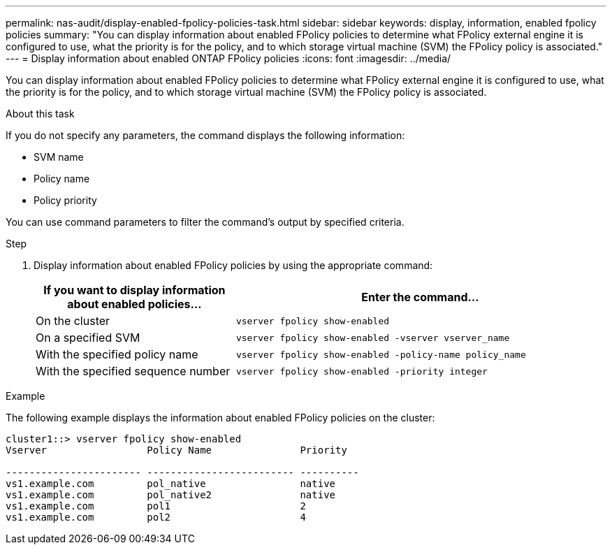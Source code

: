 ---
permalink: nas-audit/display-enabled-fpolicy-policies-task.html
sidebar: sidebar
keywords: display, information, enabled fpolicy policies
summary: "You can display information about enabled FPolicy policies to determine what FPolicy external engine it is configured to use, what the priority is for the policy, and to which storage virtual machine (SVM) the FPolicy policy is associated."
---
= Display information about enabled ONTAP FPolicy policies
:icons: font
:imagesdir: ../media/

[.lead]
You can display information about enabled FPolicy policies to determine what FPolicy external engine it is configured to use, what the priority is for the policy, and to which storage virtual machine (SVM) the FPolicy policy is associated.

.About this task

If you do not specify any parameters, the command displays the following information:

* SVM name
* Policy name
* Policy priority

You can use command parameters to filter the command's output by specified criteria.

.Step

. Display information about enabled FPolicy policies by using the appropriate command:
+
[cols="35,65"]
|===

h| If you want to display information about enabled policies... h| Enter the command...
a|
On the cluster
a|
`vserver fpolicy show-enabled`
a|
On a specified SVM
a|
`vserver fpolicy show-enabled -vserver vserver_name`
a|
With the specified policy name
a|
`vserver fpolicy show-enabled -policy-name policy_name`
a|
With the specified sequence number
a|
`vserver fpolicy show-enabled -priority integer`
|===

.Example

The following example displays the information about enabled FPolicy policies on the cluster:

----
cluster1::> vserver fpolicy show-enabled
Vserver                 Policy Name               Priority

----------------------- ------------------------- ----------
vs1.example.com         pol_native                native
vs1.example.com         pol_native2               native
vs1.example.com         pol1                      2
vs1.example.com         pol2                      4
----

// 2025 June 17, ONTAPDOC-3078